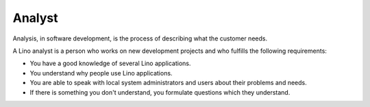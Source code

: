 ========
Analyst
========

Analysis, in software development, is the process of describing what
the customer needs.  

A Lino analyst is a person who works on new development projects and
who fulfills the following requirements:

- You have a good knowledge of several Lino applications.

- You understand why people use Lino applications.

- You are able to speak with local system administrators and users
  about their problems and needs.  

- If there is something you don't understand, you formulate questions
  which they understand.
 
